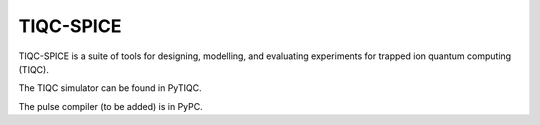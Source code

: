 TIQC-SPICE
==========

TIQC-SPICE is a suite of tools for designing, modelling, and evaluating experiments for trapped ion quantum computing (TIQC).

The TIQC simulator can be found in PyTIQC.

The pulse compiler (to be added) is in PyPC.
